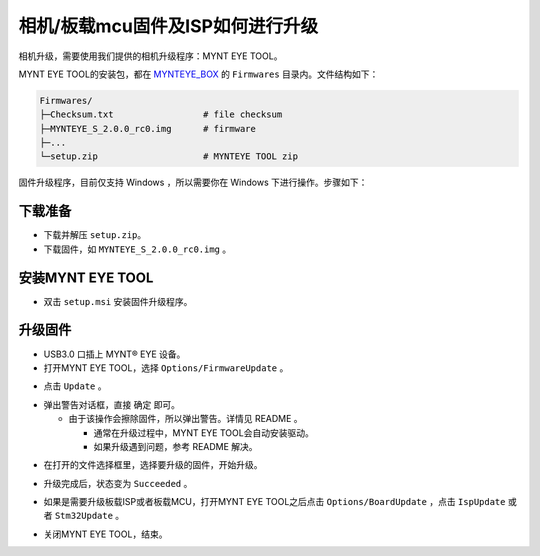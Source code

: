 .. _firmware_upgrade:

相机/板载mcu固件及ISP如何进行升级
===================================

相机升级，需要使用我们提供的相机升级程序：MYNT EYE TOOL。

MYNT EYE TOOL的安装包，都在 `MYNTEYE_BOX <http://doc.myntai.com/mynteye/s/download>`_ 的 ``Firmwares`` 目录内。文件结构如下：

.. code-block:: none

  Firmwares/
  ├─Checksum.txt                 # file checksum
  ├─MYNTEYE_S_2.0.0_rc0.img      # firmware
  ├─...
  └─setup.zip                    # MYNTEYE TOOL zip

固件升级程序，目前仅支持 Windows ，所以需要你在 Windows 下进行操作。步骤如下：

下载准备
--------

* 下载并解压 ``setup.zip``。
* 下载固件，如 ``MYNTEYE_S_2.0.0_rc0.img`` 。

安装MYNT EYE TOOL
-----------------

* 双击 ``setup.msi`` 安装固件升级程序。

升级固件
--------

* USB3.0 口插上 MYNT® EYE 设备。

* 打开MYNT EYE TOOL，选择 ``Options/FirmwareUpdate`` 。

.. image:: ../../images/firmware_update_option.png

* 点击 ``Update`` 。

.. image:: ../../images/firmware_update.png
   :width: 60%

* 弹出警告对话框，直接 ``确定`` 即可。

  * 由于该操作会擦除固件，所以弹出警告。详情见 README 。

    * 通常在升级过程中，MYNT EYE TOOL会自动安装驱动。
    * 如果升级遇到问题，参考 README 解决。

.. image:: ../../images/firmware_update_warning.png
   :width: 60%

.. image:: ../../images/firmware_update_dir.png
   :width: 60%

* 在打开的文件选择框里，选择要升级的固件，开始升级。

.. image:: ../../images/firmware_update_select.png

* 升级完成后，状态变为 ``Succeeded`` 。

.. image:: ../../images/firmware_update_success.png
   :width: 60%

* 如果是需要升级板载ISP或者板载MCU，打开MYNT EYE TOOL之后点击 ``Options/BoardUpdate`` ，点击 ``IspUpdate`` 或者 ``Stm32Update`` 。

.. image:: ../../images/board_update.png
   :width: 60%

* 关闭MYNT EYE TOOL，结束。

.. ::

  .. image:: ../../images/firmware_update_driver.png
  .. image:: ../../images/firmware_update_driver_install.png
